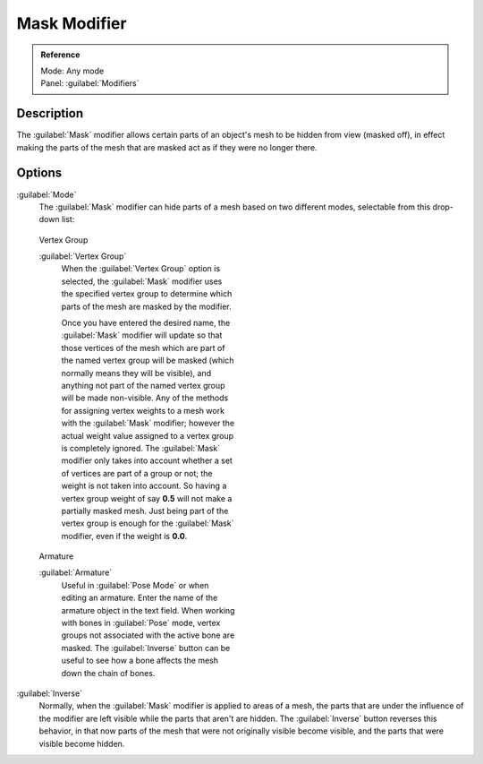 
Mask Modifier
=============

.. admonition:: Reference
   :class: refbox

   | Mode:     Any mode
   | Panel:    :guilabel:`Modifiers`


Description
-----------

The :guilabel:`Mask` modifier allows certain parts of an object's mesh to be hidden from view
(masked off),
in effect making the parts of the mesh that are masked act as if they were no longer there.


Options
-------

:guilabel:`Mode`
   The :guilabel:`Mask` modifier can hide parts of a mesh based on two different modes, selectable from this drop-down list:


.. figure:: /images/25-Manual-Modifiers-Mask-VG.jpg
   :width: 350px
   :figwidth: 350px

   Vertex Group


   :guilabel:`Vertex Group`
      When the :guilabel:`Vertex Group` option is selected, the :guilabel:`Mask` modifier uses the specified vertex group
      to determine which parts of the mesh are masked by the modifier.

      Once you have entered the desired name, the :guilabel:`Mask` modifier will update so that those vertices of the
      mesh which are part of the named vertex group will be masked (which normally means they will be visible),
      and anything not part of the named vertex group will be made non-visible.
      Any of the methods for assigning vertex weights to a mesh work with the :guilabel:`Mask` modifier;
      however the actual weight value assigned to a vertex group is completely ignored.
      The :guilabel:`Mask` modifier only takes into account whether a set of vertices are part of a group or not;
      the weight is not taken into account. So having a vertex group weight of say **0.5**
      will not make a partially masked mesh.
      Just being part of the vertex group is enough for the :guilabel:`Mask` modifier,
      even if the weight is **0.0**.



.. figure:: /images/25-Manual-Modifiers-Mask-A.jpg
   :width: 350px
   :figwidth: 350px

   Armature


   :guilabel:`Armature`
      Useful in :guilabel:`Pose Mode` or when editing an armature. Enter the name of the armature object in the text field.  When working with bones in :guilabel:`Pose` mode, vertex groups not associated with the active bone are masked. The :guilabel:`Inverse` button can be useful to see how a bone affects the mesh down the chain of bones.

:guilabel:`Inverse`
   Normally, when the :guilabel:`Mask` modifier is applied to areas of a mesh, the parts that are under the influence of the modifier are left visible while the parts that aren't are hidden. The :guilabel:`Inverse` button reverses this behavior, in that now parts of the mesh that were not originally visible become visible, and the parts that were visible become hidden.


